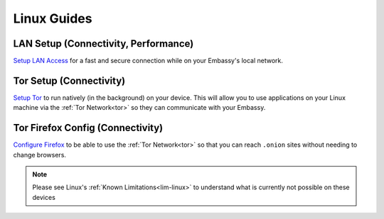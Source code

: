 .. _dg-linux:

============
Linux Guides
============

LAN Setup (Connectivity, Performance)
-------------------------------------

`Setup LAN Access <docs.start9.com/user-manual/configuration/lan-setup/lan-linux>`_ for a fast and secure connection while on your Embassy's local network.

Tor Setup (Connectivity)
------------------------

`Setup Tor <docs.start9.com/user-manual/configuration/tor-setup/tor-os/tor-linux>`_ to run natively (in the background) on your device.  This will allow you to use applications on your Linux machine via the :ref:`Tor Network<tor>` so they can communicate with your Embassy.

Tor Firefox Config (Connectivity)
---------------------------------

`Configure Firefox <docs.start9.com/user-manual/configuration/tor-setup/tor-firefox/torff-linux>`_ to be able to use the :ref:`Tor Network<tor>` so that you can reach ``.onion`` sites without needing to change browsers.

.. note:: Please see Linux's :ref:`Known Limitations<lim-linux>` to understand what is currently not possible on these devices